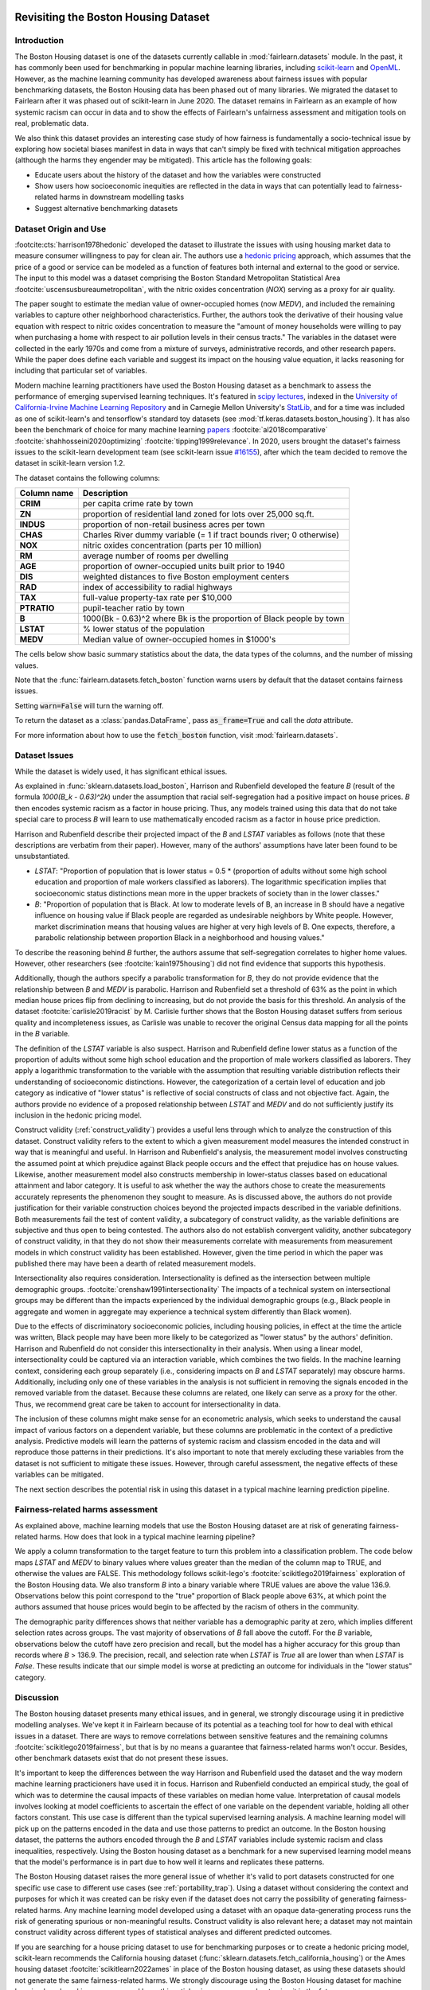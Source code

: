 .. _boston_housing_data:

Revisiting the Boston Housing Dataset
-------------------------------------

Introduction
^^^^^^^^^^^^^^^^^

The Boston Housing dataset is one of the datasets currently callable in :mod:`fairlearn.datasets` module.
In the past, it has commonly been used for benchmarking in popular machine learning libraries,
including `scikit-learn <https://scikit-learn.org/>`_ and `OpenML <https://www.openml.org/>`_.
However, as the machine learning community has developed awareness about fairness issues with
popular benchmarking datasets, the Boston Housing data has been phased out of many libraries.
We migrated the dataset to Fairlearn after it was phased out of scikit-learn in June 2020.
The dataset remains in Fairlearn as an example of how systemic racism can occur in data and to
show the effects of Fairlearn's unfairness assessment and mitigation tools on real, problematic data.

We also think this dataset provides an interesting case study of how fairness is fundamentally a
socio-technical issue by exploring how societal biases manifest in data in ways that can't
simply be fixed with technical mitigation approaches (although the harms they engender may be mitigated).
This article has the following goals:

* Educate users about the history of the dataset and how the variables were constructed
* Show users how socioeconomic inequities are reflected in the data in ways that
  can potentially lead to fairness-related harms in downstream modelling tasks
* Suggest alternative benchmarking datasets


.. _boston_dataset_origin:

Dataset Origin and Use
^^^^^^^^^^^^^^^^^^^^^^

:footcite:cts:`harrison1978hedonic`
developed the dataset to illustrate the issues with using housing market data 
to measure consumer willingness to pay for clean air. 
The authors use a
`hedonic pricing <https://www.investopedia.com/terms/h/hedonicpricing.asp>`_
approach, which assumes that the price of a good or service can be modeled as
a function of features both internal and external to the good or service. 
The input to this model was a dataset comprising the Boston Standard
Metropolitan Statistical Area :footcite:`uscensusbureaumetropolitan`, with the
nitric oxides concentration (*NOX*) serving as a proxy for air quality.

The paper sought to estimate the median value of owner-occupied homes (now
*MEDV*), and included the remaining variables to capture other neighborhood
characteristics.
Further, the authors took the derivative of their housing
value equation with respect to nitric oxides concentration
to measure the "amount of money households were willing to pay
when purchasing a home with respect to air pollution levels in their census tracts."
The variables in the dataset were collected in the early 1970s
and come from a mixture of surveys, administrative records, and other research
papers.
While the paper does define each variable and suggest its impact on
the housing value equation, it lacks reasoning for including that particular
set of variables.

Modern machine learning practitioners have used the Boston Housing dataset as
a benchmark to assess the performance of emerging supervised learning
techniques.
It's featured in `scipy lectures <https://scipy-lectures.org/packages/scikit-learn/auto_examples/plot_boston_prediction.html>`_,
indexed in the `University of California-Irvine Machine Learning Repository
<https://archive.ics.uci.edu/ml/machine-learning-databases/housing/>`_ and in
Carnegie Mellon University's `StatLib <http://lib.stat.cmu.edu/datasets/boston>`_,
and for a time was included as one of scikit-learn's and tensorflow's standard toy datasets
(see :mod:`tf.keras.datasets.boston_housing`).
It has also been the benchmark of choice for many machine learning 
`papers <https://arxiv.org/search/?query=boston+housing&searchtype=all>`_
:footcite:`al2018comparative`
:footcite:`shahhosseini2020optimizing`
:footcite:`tipping1999relevance`.
In 2020, users brought the dataset's fairness issues to the scikit-learn
development team (see scikit-learn issue
`#16155 <https://github.com/scikit-learn/scikit-learn/issues/16155>`_), after
which the team decided to remove the dataset in scikit-learn version 1.2.

The dataset contains the following columns:

.. list-table::
   :header-rows: 1
   :widths: 7 30
   :stub-columns: 1

   *  - Column name
      - Description
   *  - CRIM
      - per capita crime rate by town
   *  - ZN
      - proportion of residential land zoned for lots over 25,000 sq.ft.
   *  - INDUS
      - proportion of non-retail business acres per town
   *  - CHAS
      - Charles River dummy variable (= 1 if tract bounds river; 0 otherwise)
   *  - NOX
      - nitric oxides concentration (parts per 10 million)
   *  - RM
      - average number of rooms per dwelling
   *  - AGE
      - proportion of owner-occupied units built prior to 1940
   *  - DIS
      - weighted distances to five Boston employment centers
   *  - RAD
      - index of accessibility to radial highways
   *  - TAX
      - full-value property-tax rate per $10,000
   *  - PTRATIO
      - pupil-teacher ratio by town
   *  - B
      - 1000(Bk - 0.63)^2 where Bk is the proportion of Black people by town
   *  - LSTAT
      - % lower status of the population
   *  - MEDV
      - Median value of owner-occupied homes in $1000's

The cells below show basic summary statistics about the data, the data types of the
columns, and the number of missing values.

Note that the :func:`fairlearn.datasets.fetch_boston` function warns users by
default that the dataset contains fairness issues.

Setting :code:`warn=False` will turn the warning off.

To return the dataset as a :class:`pandas.DataFrame`, pass
:code:`as_frame=True` and call the *data* attribute.

For more information about how to use the :code:`fetch_boston` function,
visit :mod:`fairlearn.datasets`.

.. doctest:: datasets
    :options:  +NORMALIZE_WHITESPACE

    >>> import warnings
    >>> warnings.filterwarnings('ignore')
    >>> from fairlearn.datasets import fetch_boston
    >>> import pandas as pd
    >>> pd.set_option('display.max_columns', 20)
    >>> pd.set_option('display.width', 80)
    >>> X, y = fetch_boston(return_X_y=True)
    >>> boston_housing=pd.concat([X, y], axis=1)
    >>> with pd.option_context('expand_frame_repr', False):
    ...    boston_housing.head()
          CRIM    ZN  INDUS CHAS    NOX     RM   AGE     DIS RAD    TAX  PTRATIO       B  LSTAT  MEDV
    0  0.00632  18.0   2.31    0  0.538  6.575  65.2  4.0900   1  296.0     15.3   396.90   4.98  24.0
    1  0.02731   0.0   7.07    0  0.469  6.421  78.9  4.9671   2  242.0     17.8   396.90   9.14  21.6
    2  0.02729   0.0   7.07    0  0.469  7.185  61.1  4.9671   2  242.0     17.8   392.83   4.03  34.7
    3  0.03237   0.0   2.18    0  0.458  6.998  45.8  6.0622   3  222.0     18.7   394.63   2.94  33.4
    4  0.06905   0.0   2.18    0  0.458  7.147  54.2  6.0622   3  222.0     18.7   396.90   5.33  36.2

.. _boston_dataset_issues:

Dataset Issues
^^^^^^^^^^^^^^^^^^^^^^^^^^^^^^^^^^^^^^^

While the dataset is widely used, it has significant ethical issues.

As explained in :func:`sklearn.datasets.load_boston`,
Harrison and Rubenfield developed the feature *B* (result of the formula *1000(B_k - 0.63)^2k*)
under the assumption that racial self-segregation had a positive impact on house prices.
*B* then encodes systemic racism as a factor in house pricing.
Thus, any models trained using this data that do not take special care to process *B*
will learn to use mathematically encoded racism as a factor in house price prediction.

Harrison and Rubenfield describe their projected impact of the *B* and *LSTAT*
variables as follows (note that these descriptions
are verbatim from their paper). However, many of the authors' assumptions
have later been found to be unsubstantiated.

* *LSTAT*: "Proportion of population that is lower status = 0.5 *
  (proportion of adults without some high school education and proportion of
  male workers classified as laborers). The logarithmic specification implies
  that socioeconomic status distinctions mean more in the upper brackets of
  society than in the lower classes."

* *B*: "Proportion of population that is Black. At low to moderate levels of B,
  an increase in B should have a negative influence on housing value
  if Black people are regarded as undesirable neighbors by White people. However, market
  discrimination means that housing values are higher at very high levels of B.
  One expects, therefore, a parabolic relationship between proportion Black in
  a neighborhood and housing values."

To describe the reasoning behind *B* further, the authors assume that 
self-segregation correlates to higher home values.
However, other researchers (see :footcite:`kain1975housing`) did not find
evidence that supports this hypothesis. 

Additionally, though the authors specify a parabolic transformation 
for *B*, they do not provide evidence that the relationship between *B* and *MEDV* 
is parabolic. 
Harrison and Rubenfield set a threshold of 63% as the point in which median house 
prices flip from declining to increasing, but do not provide the basis for 
this threshold. 
An analysis of the dataset :footcite:`carlisle2019racist`
by M. Carlisle further shows that the Boston Housing dataset suffers from serious
quality and incompleteness issues, as Carlisle was unable to recover the
original Census data mapping for all the points in the *B* variable.


The definition of the *LSTAT* variable is also suspect.
Harrison and Rubenfield define lower status as a function of the proportion
of adults without some high school education and the proportion of male workers
classified as laborers. They apply a logarithmic transformation to the variable
with the assumption that resulting variable distribution reflects their understanding of
socioeconomic distinctions.
However, the categorization of a certain level of
education and job category as indicative of "lower status" is reflective of
social constructs of class and not objective fact.
Again, the authors provide no evidence of a proposed relationship between
*LSTAT* and *MEDV* and do not sufficiently justify its inclusion
in the hedonic pricing model.

Construct validity (:ref:`construct_validity`) provides a useful lens through
which to analyze the construction of this dataset.
Construct validity refers to the extent to which a given measurement model
measures the intended construct in way that is meaningful and useful.
In Harrison and Rubenfield's analysis, the measurement model involves
constructing the assumed point at which prejudice against Black people occurs
and the effect that prejudice has on house values.
Likewise, another measurement model also constructs membership in
lower-status classes based on educational attainment
and labor category.
It is useful to ask whether the way the authors chose to create
the measurements accurately represents the phenomenon they
sought to measure.
As is discussed above, the authors do not provide justification for their
variable construction choices beyond the projected impacts described
in the variable definitions.
Both measurements fail the test of content validity, a subcategory of
construct validity, as the variable definitions are subjective and thus
open to being contested.
The authors also do not establish convergent validity, another subcategory
of construct validity, in that they do not show their measurements correlate
with measurements from measurement models in which construct validity has
been established.
However, given the time period in which the paper
was published there may have been a dearth of related measurement models.

Intersectionality also requires consideration. 
Intersectionality is defined as the intersection between multiple demographic
groups. :footcite:`crenshaw1991intersectionality`
The impacts of a technical system on intersectional groups may be different 
than the impacts experienced by the individual demographic groups (e.g., Black
people in aggregate and women in aggregate may experience a technical system
differently than Black women).

Due to the effects of discriminatory socioeconomic policies,
including housing policies, in effect at the time the article was written,
Black people may have been more likely to be categorized as "lower status"
by the authors' definition.
Harrison and Rubenfield do not consider this intersectionality in their analysis.
When using a linear model,
intersectionality could be captured via an interaction variable, which combines
the two fields.
In the machine learning context, considering each group separately (i.e.,
considering impacts on *B* and *LSTAT* separately) may obscure harms.
Additionally, including only one of these variables in the analysis is not
sufficient in removing the signals encoded in the removed variable from the dataset.
Because these columns are related, one likely can serve as a proxy for the other.
Thus, we recommend great care be taken to account for intersectionality in data.

The inclusion of these columns might make sense for an econometric analysis,
which seeks to understand the causal impact of various factors on a dependent
variable, but these columns are problematic in the context of a predictive
analysis.
Predictive models will learn the patterns of systemic racism and classism
encoded in the data and will reproduce those patterns in their predictions.
It's also important to note that merely excluding these variables from the dataset
is not sufficient to mitigate these issues.
However, through careful assessment, the negative effects of these variables
can be mitigated.

The next section describes the potential risk in using this dataset in a
typical machine learning prediction pipeline.


.. _boston_harms_assessment:

Fairness-related harms assessment
^^^^^^^^^^^^^^^^^^^^^^^^^^^^^^^^^^^^

As explained above, machine learning models that use the Boston Housing dataset
are at risk of generating fairness-related harms.
How does that look in a typical machine learning pipeline?

We apply a column transformation to the target feature
to turn this problem into a classification problem.
The code below maps *LSTAT* and *MEDV* to binary values where values greater 
than the median of the column map to TRUE, and otherwise the values are FALSE. 
This methodology follows scikit-lego's :footcite:`scikitlego2019fairness`
exploration of the Boston Housing data.
We also transform *B* into a binary variable where TRUE values are above the
value 136.9.
Observations below this point correspond to the "true" proportion of Black
people above 63%, at which point the authors assumed that house prices would
begin to be affected by the racism of others in the community.

.. doctest:: datasets
    :options:  +NORMALIZE_WHITESPACE

    >>> import sklearn.metrics as skm
    >>> import fairlearn.metrics as fm
    >>> from sklearn.linear_model import LogisticRegression
    >>> from sklearn.model_selection import train_test_split
    >>> import numpy as np
    >>> X_clf = X.assign(B=lambda d: d['B'] > 136.9,
    ...                  LSTAT=lambda d: d['LSTAT'] > np.median(d['LSTAT']))
    >>> y_clf = y > np.median(y)
    >>> X_train, X_test, y_train, y_test = train_test_split(X_clf, y_clf)
    >>> model = LogisticRegression(random_state=123, solver = 'liblinear')
    >>> model.fit(X_train, y_train)
    LogisticRegression(random_state=123, solver='liblinear')
    >>> predicted = model.predict(X_test)
    >>> DP_B = fm.demographic_parity_difference(y_true = y_test,
    ...                                      y_pred = predicted,
    ...                                      sensitive_features = X_test["B"])
    >>> DP_LSTAT = fm.demographic_parity_difference(y_true = y_test,
    ...                                          y_pred = predicted,
    ...                                          sensitive_features = X_test["LSTAT"])
    >>> print(f"Demographic parity difference:\nB: {DP_B}\nLSTAT: {DP_LSTAT}")  # doctest: +SKIP
    Demographic parity difference for:
    B: 0.5470085470085471
    LSTAT: 0.8583829365079365
    >>> metrics = {'accuracy': skm.accuracy_score,
    ...            'precision': skm.precision_score,
    ...            'recall': skm.recall_score,
    ...            'false positive rate': fm.false_positive_rate,
    ...            'true positive rate': fm.true_positive_rate,
    ...            'selection rate': fm.selection_rate,
    ...            'count': fm.count}
    >>> grouped_metric = fm.MetricFrame(metrics=metrics,
    ...                                 y_true=y_test,
    ...                                 y_pred=predicted,
    ...                                 sensitive_features=X_test["B"])
    >>> print(grouped_metric.by_group)  # doctest: +SKIP
        accuracy     precision       recall   false positive rate   true positive rate    selection rate  count
    B
    False       1.0           0.0          0.0                   0.0                  0.0               0.0     10
    True   0.837607       0.84375     0.857143              0.185185             0.857143          0.547009    117
    <BLANKLINE>
    [2 rows x 7 columns]
    >>> grouped_metric = fm.MetricFrame(metrics=metrics,
    ...                                 y_true=y_test,
    ...                                 y_pred=predicted,
    ...                                 sensitive_features=X_test["LSTAT"])
    >>> print(grouped_metric.by_group)  # doctest: +SKIP
        accuracy     precision       recall   false positive rate   true positive rate    selection rate  count
    LSTAT
    False   0.84127      0.864407     0.962264                   0.8             0.962264          0.936508     63
    True   0.859375           0.6          0.3              0.037037                  0.3          0.078125     64
    <BLANKLINE>
    [2 rows x 7 columns]

The demographic parity differences shows that neither variable has a
demographic parity at zero, which implies different
selection rates across groups.
The vast majority of observations of *B* fall above the cutoff.
For the *B* variable, observations below the cutoff have zero precision
and recall, but the model has a higher accuracy for
this group than records where *B* > 136.9.
The precision, recall, and selection rate when *LSTAT* is `True` all are
lower than when *LSTAT* is `False`.
These results indicate that our simple model is worse at predicting
an outcome for individuals in the "lower status" category.


.. _discussion:

Discussion
^^^^^^^^^^^^^^^^^^^^^^^^

The Boston housing dataset presents many ethical issues, and in general, we 
strongly discourage using it in predictive modelling analyses. 
We've kept it in Fairlearn because of its potential as a teaching tool 
for how to deal with ethical issues in a dataset. 
There are ways to remove correlations between sensitive features and the
remaining columns :footcite:`scikitlego2019fairness`, 
but that is by no means a guarantee that fairness-related harms won't occur. 
Besides, other benchmark datasets exist that do not present these issues.


It's important to keep the differences between the way Harrison and Rubenfield
used the dataset and the way modern machine learning practicioners have used
it in focus.
Harrison and Rubenfield conducted an empirical study,
the goal of which was to determine the causal impacts of these variables on
median home value.
Interpretation of causal models involves looking at model
coefficients to ascertain the effect of one variable on the dependent variable,
holding all other factors constant.
This use case is different than the typical
supervised learning analysis.
A machine learning model will pick up on the
patterns encoded in the data and use those patterns to predict an outcome.
In the Boston housing dataset, the patterns the authors encoded through
the *B* and *LSTAT* variables include systemic racism and class inequalities,
respectively.
Using the Boston housing dataset as a benchmark for a new
supervised learning model means that the model's performance is in part due to
how well it learns and replicates these patterns.

The Boston Housing dataset raises the more general issue of whether it's valid to
port datasets constructed for one specific use case to different use cases (see :ref:`portability_trap`).
Using a dataset without considering the context and purposes for which it
was created can be risky even if the dataset does not carry the possibility of
generating fairness-related harms.
Any machine learning model
developed using a dataset with an opaque data-generating process runs the
risk of generating spurious or non-meaningful results.
Construct validity is also relevant here;
a dataset may not maintain construct validity across
different types of statistical analyses and different predicted outcomes.

If you are searching for a house pricing dataset to use for benchmarking
purposes or to create a hedonic pricing model, scikit-learn recommends the
California housing dataset (:func:`sklearn.datasets.fetch_california_housing`)
or the Ames housing dataset :footcite:`scikitlearn2022ames`
in place of the Boston housing dataset, as using these datasets should not
generate the same fairness-related harms.
We strongly discourage using the Boston Housing dataset for machine learning
benchmarking purposes, and hope this article gives
you pause about using it in the future.

References
----------

.. footbibliography::
